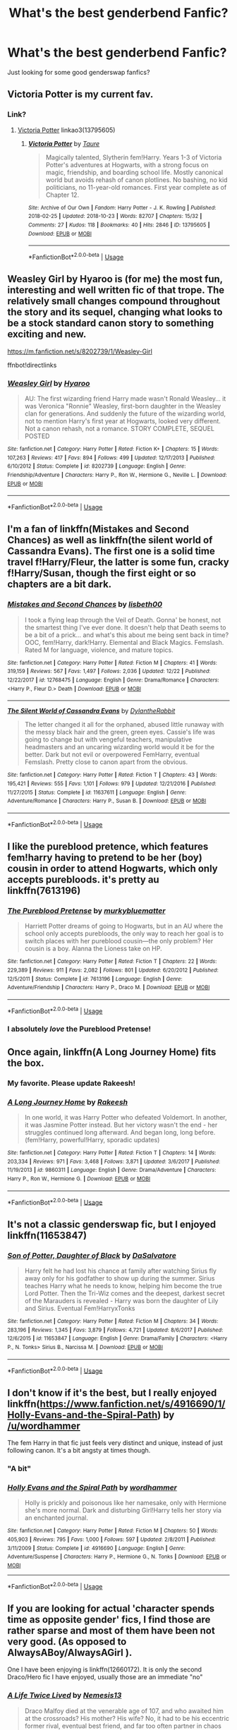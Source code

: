 #+TITLE: What's the best genderbend Fanfic?

* What's the best genderbend Fanfic?
:PROPERTIES:
:Author: Carnage678
:Score: 25
:DateUnix: 1546777439.0
:DateShort: 2019-Jan-06
:FlairText: Request
:END:
Just looking for some good genderswap fanfics?


** Victoria Potter is my current fav.
:PROPERTIES:
:Author: Dalai_Java
:Score: 13
:DateUnix: 1546780701.0
:DateShort: 2019-Jan-06
:END:

*** Link?
:PROPERTIES:
:Author: Castroh
:Score: 4
:DateUnix: 1546783486.0
:DateShort: 2019-Jan-06
:END:

**** [[https://archiveofourown.org/works/13795605][Victoria Potter]] linkao3(13795605)
:PROPERTIES:
:Author: siderumincaelo
:Score: 4
:DateUnix: 1546784675.0
:DateShort: 2019-Jan-06
:END:

***** [[https://archiveofourown.org/works/13795605][*/Victoria Potter/*]] by [[https://www.archiveofourown.org/users/Taure/pseuds/Taure][/Taure/]]

#+begin_quote
  Magically talented, Slytherin fem!Harry. Years 1-3 of Victoria Potter's adventures at Hogwarts, with a strong focus on magic, friendship, and boarding school life. Mostly canonical world but avoids rehash of canon plotlines. No bashing, no kid politicians, no 11-year-old romances. First year complete as of Chapter 12.
#+end_quote

^{/Site/:} ^{Archive} ^{of} ^{Our} ^{Own} ^{*|*} ^{/Fandom/:} ^{Harry} ^{Potter} ^{-} ^{J.} ^{K.} ^{Rowling} ^{*|*} ^{/Published/:} ^{2018-02-25} ^{*|*} ^{/Updated/:} ^{2018-10-23} ^{*|*} ^{/Words/:} ^{82707} ^{*|*} ^{/Chapters/:} ^{15/32} ^{*|*} ^{/Comments/:} ^{27} ^{*|*} ^{/Kudos/:} ^{118} ^{*|*} ^{/Bookmarks/:} ^{40} ^{*|*} ^{/Hits/:} ^{2846} ^{*|*} ^{/ID/:} ^{13795605} ^{*|*} ^{/Download/:} ^{[[https://archiveofourown.org/downloads/Ta/Taure/13795605/Victoria%20Potter.epub?updated_at=1540373823][EPUB]]} ^{or} ^{[[https://archiveofourown.org/downloads/Ta/Taure/13795605/Victoria%20Potter.mobi?updated_at=1540373823][MOBI]]}

--------------

*FanfictionBot*^{2.0.0-beta} | [[https://github.com/tusing/reddit-ffn-bot/wiki/Usage][Usage]]
:PROPERTIES:
:Author: FanfictionBot
:Score: 2
:DateUnix: 1546784687.0
:DateShort: 2019-Jan-06
:END:


** Weasley Girl by Hyaroo is (for me) the most fun, interesting and well written fic of that trope. The relatively small changes compound throughout the story and its sequel, changing what looks to be a stock standard canon story to something exciting and new.

[[https://m.fanfiction.net/s/8202739/1/Weasley-Girl]]

ffnbot!directlinks
:PROPERTIES:
:Author: IlliterateJanitor
:Score: 11
:DateUnix: 1546782425.0
:DateShort: 2019-Jan-06
:END:

*** [[https://www.fanfiction.net/s/8202739/1/][*/Weasley Girl/*]] by [[https://www.fanfiction.net/u/1865132/Hyaroo][/Hyaroo/]]

#+begin_quote
  AU: The first wizarding friend Harry made wasn't Ronald Weasley... it was Veronica "Ronnie" Weasley, first-born daughter in the Weasley clan for generations. And suddenly the future of the wizarding world, not to mention Harry's first year at Hogwarts, looked very different. Not a canon rehash, not a romance. STORY COMPLETE, SEQUEL POSTED
#+end_quote

^{/Site/:} ^{fanfiction.net} ^{*|*} ^{/Category/:} ^{Harry} ^{Potter} ^{*|*} ^{/Rated/:} ^{Fiction} ^{K+} ^{*|*} ^{/Chapters/:} ^{15} ^{*|*} ^{/Words/:} ^{107,263} ^{*|*} ^{/Reviews/:} ^{417} ^{*|*} ^{/Favs/:} ^{894} ^{*|*} ^{/Follows/:} ^{499} ^{*|*} ^{/Updated/:} ^{12/17/2013} ^{*|*} ^{/Published/:} ^{6/10/2012} ^{*|*} ^{/Status/:} ^{Complete} ^{*|*} ^{/id/:} ^{8202739} ^{*|*} ^{/Language/:} ^{English} ^{*|*} ^{/Genre/:} ^{Friendship/Adventure} ^{*|*} ^{/Characters/:} ^{Harry} ^{P.,} ^{Ron} ^{W.,} ^{Hermione} ^{G.,} ^{Neville} ^{L.} ^{*|*} ^{/Download/:} ^{[[http://www.ff2ebook.com/old/ffn-bot/index.php?id=8202739&source=ff&filetype=epub][EPUB]]} ^{or} ^{[[http://www.ff2ebook.com/old/ffn-bot/index.php?id=8202739&source=ff&filetype=mobi][MOBI]]}

--------------

*FanfictionBot*^{2.0.0-beta} | [[https://github.com/tusing/reddit-ffn-bot/wiki/Usage][Usage]]
:PROPERTIES:
:Author: FanfictionBot
:Score: 3
:DateUnix: 1546782444.0
:DateShort: 2019-Jan-06
:END:


** I'm a fan of linkffn(Mistakes and Second Chances) as well as linkffn(the silent world of Cassandra Evans). The first one is a solid time travel f!Harry/Fleur, the latter is some fun, cracky f!Harry/Susan, though the first eight or so chapters are a bit dark.
:PROPERTIES:
:Author: Namzeh011
:Score: 4
:DateUnix: 1546800974.0
:DateShort: 2019-Jan-06
:END:

*** [[https://www.fanfiction.net/s/12768475/1/][*/Mistakes and Second Chances/*]] by [[https://www.fanfiction.net/u/9540058/lisbeth00][/lisbeth00/]]

#+begin_quote
  I took a flying leap through the Veil of Death. Gonna' be honest, not the smartest thing I've ever done. It doesn't help that Death seems to be a bit of a prick... and what's this about me being sent back in time? OOC, fem!Harry, dark!Harry. Elemental and Black Magics. Femslash. Rated M for language, violence, and mature topics.
#+end_quote

^{/Site/:} ^{fanfiction.net} ^{*|*} ^{/Category/:} ^{Harry} ^{Potter} ^{*|*} ^{/Rated/:} ^{Fiction} ^{M} ^{*|*} ^{/Chapters/:} ^{41} ^{*|*} ^{/Words/:} ^{319,159} ^{*|*} ^{/Reviews/:} ^{567} ^{*|*} ^{/Favs/:} ^{1,497} ^{*|*} ^{/Follows/:} ^{2,036} ^{*|*} ^{/Updated/:} ^{12/22} ^{*|*} ^{/Published/:} ^{12/22/2017} ^{*|*} ^{/id/:} ^{12768475} ^{*|*} ^{/Language/:} ^{English} ^{*|*} ^{/Genre/:} ^{Drama/Romance} ^{*|*} ^{/Characters/:} ^{<Harry} ^{P.,} ^{Fleur} ^{D.>} ^{Death} ^{*|*} ^{/Download/:} ^{[[http://www.ff2ebook.com/old/ffn-bot/index.php?id=12768475&source=ff&filetype=epub][EPUB]]} ^{or} ^{[[http://www.ff2ebook.com/old/ffn-bot/index.php?id=12768475&source=ff&filetype=mobi][MOBI]]}

--------------

[[https://www.fanfiction.net/s/11637611/1/][*/The Silent World of Cassandra Evans/*]] by [[https://www.fanfiction.net/u/6664607/DylantheRabbit][/DylantheRabbit/]]

#+begin_quote
  The letter changed it all for the orphaned, abused little runaway with the messy black hair and the green, green eyes. Cassie's life was going to change but with vengeful teachers, manipulative headmasters and an uncaring wizarding world would it be for the better. Dark but not evil or overpowered FemHarry, eventual Femslash. Pretty close to canon apart from the obvious.
#+end_quote

^{/Site/:} ^{fanfiction.net} ^{*|*} ^{/Category/:} ^{Harry} ^{Potter} ^{*|*} ^{/Rated/:} ^{Fiction} ^{T} ^{*|*} ^{/Chapters/:} ^{43} ^{*|*} ^{/Words/:} ^{195,421} ^{*|*} ^{/Reviews/:} ^{555} ^{*|*} ^{/Favs/:} ^{1,101} ^{*|*} ^{/Follows/:} ^{979} ^{*|*} ^{/Updated/:} ^{12/21/2016} ^{*|*} ^{/Published/:} ^{11/27/2015} ^{*|*} ^{/Status/:} ^{Complete} ^{*|*} ^{/id/:} ^{11637611} ^{*|*} ^{/Language/:} ^{English} ^{*|*} ^{/Genre/:} ^{Adventure/Romance} ^{*|*} ^{/Characters/:} ^{Harry} ^{P.,} ^{Susan} ^{B.} ^{*|*} ^{/Download/:} ^{[[http://www.ff2ebook.com/old/ffn-bot/index.php?id=11637611&source=ff&filetype=epub][EPUB]]} ^{or} ^{[[http://www.ff2ebook.com/old/ffn-bot/index.php?id=11637611&source=ff&filetype=mobi][MOBI]]}

--------------

*FanfictionBot*^{2.0.0-beta} | [[https://github.com/tusing/reddit-ffn-bot/wiki/Usage][Usage]]
:PROPERTIES:
:Author: FanfictionBot
:Score: 1
:DateUnix: 1546800997.0
:DateShort: 2019-Jan-06
:END:


** I like the pureblood pretence, which features fem!harry having to pretend to be her (boy) cousin in order to attend Hogwarts, which only accepts purebloods. it's pretty au linkffn(7613196)
:PROPERTIES:
:Author: BlueJFisher
:Score: 9
:DateUnix: 1546785546.0
:DateShort: 2019-Jan-06
:END:

*** [[https://www.fanfiction.net/s/7613196/1/][*/The Pureblood Pretense/*]] by [[https://www.fanfiction.net/u/3489773/murkybluematter][/murkybluematter/]]

#+begin_quote
  Harriett Potter dreams of going to Hogwarts, but in an AU where the school only accepts purebloods, the only way to reach her goal is to switch places with her pureblood cousin---the only problem? Her cousin is a boy. Alanna the Lioness take on HP.
#+end_quote

^{/Site/:} ^{fanfiction.net} ^{*|*} ^{/Category/:} ^{Harry} ^{Potter} ^{*|*} ^{/Rated/:} ^{Fiction} ^{T} ^{*|*} ^{/Chapters/:} ^{22} ^{*|*} ^{/Words/:} ^{229,389} ^{*|*} ^{/Reviews/:} ^{911} ^{*|*} ^{/Favs/:} ^{2,082} ^{*|*} ^{/Follows/:} ^{801} ^{*|*} ^{/Updated/:} ^{6/20/2012} ^{*|*} ^{/Published/:} ^{12/5/2011} ^{*|*} ^{/Status/:} ^{Complete} ^{*|*} ^{/id/:} ^{7613196} ^{*|*} ^{/Language/:} ^{English} ^{*|*} ^{/Genre/:} ^{Adventure/Friendship} ^{*|*} ^{/Characters/:} ^{Harry} ^{P.,} ^{Draco} ^{M.} ^{*|*} ^{/Download/:} ^{[[http://www.ff2ebook.com/old/ffn-bot/index.php?id=7613196&source=ff&filetype=epub][EPUB]]} ^{or} ^{[[http://www.ff2ebook.com/old/ffn-bot/index.php?id=7613196&source=ff&filetype=mobi][MOBI]]}

--------------

*FanfictionBot*^{2.0.0-beta} | [[https://github.com/tusing/reddit-ffn-bot/wiki/Usage][Usage]]
:PROPERTIES:
:Author: FanfictionBot
:Score: 2
:DateUnix: 1546785602.0
:DateShort: 2019-Jan-06
:END:


*** I absolutely /love/ the Pureblood Pretense!
:PROPERTIES:
:Author: moon53goddess
:Score: 1
:DateUnix: 1546843830.0
:DateShort: 2019-Jan-07
:END:


** Once again, linkffn(A Long Journey Home) fits the box.
:PROPERTIES:
:Author: James_Locke
:Score: 11
:DateUnix: 1546786804.0
:DateShort: 2019-Jan-06
:END:

*** My favorite. Please update Rakeesh!
:PROPERTIES:
:Author: overide
:Score: 3
:DateUnix: 1546801467.0
:DateShort: 2019-Jan-06
:END:


*** [[https://www.fanfiction.net/s/9860311/1/][*/A Long Journey Home/*]] by [[https://www.fanfiction.net/u/236698/Rakeesh][/Rakeesh/]]

#+begin_quote
  In one world, it was Harry Potter who defeated Voldemort. In another, it was Jasmine Potter instead. But her victory wasn't the end - her struggles continued long afterward. And began long, long before. (fem!Harry, powerful!Harry, sporadic updates)
#+end_quote

^{/Site/:} ^{fanfiction.net} ^{*|*} ^{/Category/:} ^{Harry} ^{Potter} ^{*|*} ^{/Rated/:} ^{Fiction} ^{T} ^{*|*} ^{/Chapters/:} ^{14} ^{*|*} ^{/Words/:} ^{203,334} ^{*|*} ^{/Reviews/:} ^{971} ^{*|*} ^{/Favs/:} ^{3,468} ^{*|*} ^{/Follows/:} ^{3,871} ^{*|*} ^{/Updated/:} ^{3/6/2017} ^{*|*} ^{/Published/:} ^{11/19/2013} ^{*|*} ^{/id/:} ^{9860311} ^{*|*} ^{/Language/:} ^{English} ^{*|*} ^{/Genre/:} ^{Drama/Adventure} ^{*|*} ^{/Characters/:} ^{Harry} ^{P.,} ^{Ron} ^{W.,} ^{Hermione} ^{G.} ^{*|*} ^{/Download/:} ^{[[http://www.ff2ebook.com/old/ffn-bot/index.php?id=9860311&source=ff&filetype=epub][EPUB]]} ^{or} ^{[[http://www.ff2ebook.com/old/ffn-bot/index.php?id=9860311&source=ff&filetype=mobi][MOBI]]}

--------------

*FanfictionBot*^{2.0.0-beta} | [[https://github.com/tusing/reddit-ffn-bot/wiki/Usage][Usage]]
:PROPERTIES:
:Author: FanfictionBot
:Score: 1
:DateUnix: 1546786818.0
:DateShort: 2019-Jan-06
:END:


** It's not a classic genderswap fic, but I enjoyed linkffn(11653847)
:PROPERTIES:
:Author: PFKMan23
:Score: 4
:DateUnix: 1546811748.0
:DateShort: 2019-Jan-07
:END:

*** [[https://www.fanfiction.net/s/11653847/1/][*/Son of Potter, Daughter of Black/*]] by [[https://www.fanfiction.net/u/7108591/DaSalvatore][/DaSalvatore/]]

#+begin_quote
  Harry felt he had lost his chance at family after watching Sirius fly away only for his godfather to show up during the summer. Sirius teaches Harry what he needs to know, helping him become the true Lord Potter. Then the Tri-Wiz comes and the deepest, darkest secret of the Marauders is revealed - Harry was born the daughter of Lily and Sirius. Eventual Fem!HarryxTonks
#+end_quote

^{/Site/:} ^{fanfiction.net} ^{*|*} ^{/Category/:} ^{Harry} ^{Potter} ^{*|*} ^{/Rated/:} ^{Fiction} ^{M} ^{*|*} ^{/Chapters/:} ^{34} ^{*|*} ^{/Words/:} ^{283,196} ^{*|*} ^{/Reviews/:} ^{1,345} ^{*|*} ^{/Favs/:} ^{3,879} ^{*|*} ^{/Follows/:} ^{4,721} ^{*|*} ^{/Updated/:} ^{8/6/2017} ^{*|*} ^{/Published/:} ^{12/6/2015} ^{*|*} ^{/id/:} ^{11653847} ^{*|*} ^{/Language/:} ^{English} ^{*|*} ^{/Genre/:} ^{Drama/Family} ^{*|*} ^{/Characters/:} ^{<Harry} ^{P.,} ^{N.} ^{Tonks>} ^{Sirius} ^{B.,} ^{Narcissa} ^{M.} ^{*|*} ^{/Download/:} ^{[[http://www.ff2ebook.com/old/ffn-bot/index.php?id=11653847&source=ff&filetype=epub][EPUB]]} ^{or} ^{[[http://www.ff2ebook.com/old/ffn-bot/index.php?id=11653847&source=ff&filetype=mobi][MOBI]]}

--------------

*FanfictionBot*^{2.0.0-beta} | [[https://github.com/tusing/reddit-ffn-bot/wiki/Usage][Usage]]
:PROPERTIES:
:Author: FanfictionBot
:Score: 1
:DateUnix: 1546811762.0
:DateShort: 2019-Jan-07
:END:


** I don't know if it's the best, but I really enjoyed linkffn([[https://www.fanfiction.net/s/4916690/1/Holly-Evans-and-the-Spiral-Path]]) by [[/u/wordhammer]]

The fem Harry in that fic just feels very distinct and unique, instead of just following canon. It's a bit angsty at times though.
:PROPERTIES:
:Author: Deathcrow
:Score: 7
:DateUnix: 1546786626.0
:DateShort: 2019-Jan-06
:END:

*** "A bit"
:PROPERTIES:
:Author: AutumnSouls
:Score: 6
:DateUnix: 1546791525.0
:DateShort: 2019-Jan-06
:END:


*** [[https://www.fanfiction.net/s/4916690/1/][*/Holly Evans and the Spiral Path/*]] by [[https://www.fanfiction.net/u/1485356/wordhammer][/wordhammer/]]

#+begin_quote
  Holly is prickly and poisonous like her namesake, only with Hermione she's more normal. Dark and disturbing Girl!Harry tells her story via an enchanted journal.
#+end_quote

^{/Site/:} ^{fanfiction.net} ^{*|*} ^{/Category/:} ^{Harry} ^{Potter} ^{*|*} ^{/Rated/:} ^{Fiction} ^{M} ^{*|*} ^{/Chapters/:} ^{50} ^{*|*} ^{/Words/:} ^{405,903} ^{*|*} ^{/Reviews/:} ^{795} ^{*|*} ^{/Favs/:} ^{1,000} ^{*|*} ^{/Follows/:} ^{597} ^{*|*} ^{/Updated/:} ^{2/8/2011} ^{*|*} ^{/Published/:} ^{3/11/2009} ^{*|*} ^{/Status/:} ^{Complete} ^{*|*} ^{/id/:} ^{4916690} ^{*|*} ^{/Language/:} ^{English} ^{*|*} ^{/Genre/:} ^{Adventure/Suspense} ^{*|*} ^{/Characters/:} ^{Harry} ^{P.,} ^{Hermione} ^{G.,} ^{N.} ^{Tonks} ^{*|*} ^{/Download/:} ^{[[http://www.ff2ebook.com/old/ffn-bot/index.php?id=4916690&source=ff&filetype=epub][EPUB]]} ^{or} ^{[[http://www.ff2ebook.com/old/ffn-bot/index.php?id=4916690&source=ff&filetype=mobi][MOBI]]}

--------------

*FanfictionBot*^{2.0.0-beta} | [[https://github.com/tusing/reddit-ffn-bot/wiki/Usage][Usage]]
:PROPERTIES:
:Author: FanfictionBot
:Score: 2
:DateUnix: 1546786642.0
:DateShort: 2019-Jan-06
:END:


** If you are looking for actual 'character spends time as opposite gender' fics, I find those are rather sparse and most of them have been not very good. (As opposed to AlwaysABoy/AlwaysAGirl ).

One I have been enjoying is linkffn(12660172). It is only the second Draco/Hero fic I have enjoyed, usually those are an immediate "no"
:PROPERTIES:
:Author: StarDolph
:Score: 3
:DateUnix: 1546805635.0
:DateShort: 2019-Jan-06
:END:

*** [[https://www.fanfiction.net/s/12660172/1/][*/A Life Twice Lived/*]] by [[https://www.fanfiction.net/u/227409/Nemesis13][/Nemesis13/]]

#+begin_quote
  Draco Malfoy died at the venerable age of 107, and who awaited him at the crossroads? His mother? His wife? No, it had to be his eccentric former rival, eventual best friend, and far too often partner in chaos Harry Potter. Oh, and of course he had a deal to offer Draco to live his life anew, and obviously there was a caveat to it all that he wasn't privy to, damn Potters.Fem!Draco
#+end_quote

^{/Site/:} ^{fanfiction.net} ^{*|*} ^{/Category/:} ^{Harry} ^{Potter} ^{*|*} ^{/Rated/:} ^{Fiction} ^{T} ^{*|*} ^{/Chapters/:} ^{30} ^{*|*} ^{/Words/:} ^{59,711} ^{*|*} ^{/Reviews/:} ^{1,615} ^{*|*} ^{/Favs/:} ^{2,732} ^{*|*} ^{/Follows/:} ^{3,477} ^{*|*} ^{/Updated/:} ^{12/31/2018} ^{*|*} ^{/Published/:} ^{9/20/2017} ^{*|*} ^{/id/:} ^{12660172} ^{*|*} ^{/Language/:} ^{English} ^{*|*} ^{/Characters/:} ^{Harry} ^{P.,} ^{Hermione} ^{G.,} ^{Draco} ^{M.,} ^{N.} ^{Tonks} ^{*|*} ^{/Download/:} ^{[[http://www.ff2ebook.com/old/ffn-bot/index.php?id=12660172&source=ff&filetype=epub][EPUB]]} ^{or} ^{[[http://www.ff2ebook.com/old/ffn-bot/index.php?id=12660172&source=ff&filetype=mobi][MOBI]]}

--------------

*FanfictionBot*^{2.0.0-beta} | [[https://github.com/tusing/reddit-ffn-bot/wiki/Usage][Usage]]
:PROPERTIES:
:Author: FanfictionBot
:Score: 1
:DateUnix: 1546805647.0
:DateShort: 2019-Jan-06
:END:


** I wouldn't call it the /best/ one, but the Power of Love series by Philosophize is really good.

Linkffn(Yule Ball Panic; 11251745; 11761312)
:PROPERTIES:
:Author: BobaFett007
:Score: 3
:DateUnix: 1546807539.0
:DateShort: 2019-Jan-07
:END:

*** ffnbot!refresh
:PROPERTIES:
:Author: BobaFett007
:Score: 1
:DateUnix: 1546807918.0
:DateShort: 2019-Jan-07
:END:


*** [[https://www.fanfiction.net/s/11197701/1/][*/Yule Ball Panic/*]] by [[https://www.fanfiction.net/u/4752228/Philosophize][/Philosophize/]]

#+begin_quote
  Jasmine Potter, the Girl-Who-Lived and an unwilling participant in the Triwizard Tournament, learns that she is expected to have a date to attend the Yule Ball. This forces her to confront something about herself that she's been avoiding. What will her best friend, Hermione Granger, do when she learns the truth? Fem!Harry; AU; H/Hr
#+end_quote

^{/Site/:} ^{fanfiction.net} ^{*|*} ^{/Category/:} ^{Harry} ^{Potter} ^{*|*} ^{/Rated/:} ^{Fiction} ^{T} ^{*|*} ^{/Chapters/:} ^{4} ^{*|*} ^{/Words/:} ^{10,686} ^{*|*} ^{/Reviews/:} ^{99} ^{*|*} ^{/Favs/:} ^{1,221} ^{*|*} ^{/Follows/:} ^{610} ^{*|*} ^{/Updated/:} ^{5/16/2015} ^{*|*} ^{/Published/:} ^{4/20/2015} ^{*|*} ^{/Status/:} ^{Complete} ^{*|*} ^{/id/:} ^{11197701} ^{*|*} ^{/Language/:} ^{English} ^{*|*} ^{/Genre/:} ^{Angst/Romance} ^{*|*} ^{/Characters/:} ^{<Harry} ^{P.,} ^{Hermione} ^{G.>} ^{*|*} ^{/Download/:} ^{[[http://www.ff2ebook.com/old/ffn-bot/index.php?id=11197701&source=ff&filetype=epub][EPUB]]} ^{or} ^{[[http://www.ff2ebook.com/old/ffn-bot/index.php?id=11197701&source=ff&filetype=mobi][MOBI]]}

--------------

[[https://www.fanfiction.net/s/11251745/1/][*/The Power of Love/*]] by [[https://www.fanfiction.net/u/4752228/Philosophize][/Philosophize/]]

#+begin_quote
  Yule Ball Panic sequel: Jasmine Potter revealed her feelings to Hermione, who is willing to give dating a try; but wizarding culture won't tolerate witches as couples. How will they navigate love and a relationship while dealing with Voldemort, bigotry, and meddling old men? Includes growing power, new revelations, ancient conflicts, and hidden prophecies. fem!Harry; femslash; H/Hr
#+end_quote

^{/Site/:} ^{fanfiction.net} ^{*|*} ^{/Category/:} ^{Harry} ^{Potter} ^{*|*} ^{/Rated/:} ^{Fiction} ^{M} ^{*|*} ^{/Chapters/:} ^{60} ^{*|*} ^{/Words/:} ^{373,399} ^{*|*} ^{/Reviews/:} ^{1,100} ^{*|*} ^{/Favs/:} ^{1,744} ^{*|*} ^{/Follows/:} ^{1,418} ^{*|*} ^{/Updated/:} ^{2/8/2016} ^{*|*} ^{/Published/:} ^{5/16/2015} ^{*|*} ^{/Status/:} ^{Complete} ^{*|*} ^{/id/:} ^{11251745} ^{*|*} ^{/Language/:} ^{English} ^{*|*} ^{/Genre/:} ^{Adventure/Romance} ^{*|*} ^{/Characters/:} ^{<Harry} ^{P.,} ^{Hermione} ^{G.>} ^{Fleur} ^{D.,} ^{Minerva} ^{M.} ^{*|*} ^{/Download/:} ^{[[http://www.ff2ebook.com/old/ffn-bot/index.php?id=11251745&source=ff&filetype=epub][EPUB]]} ^{or} ^{[[http://www.ff2ebook.com/old/ffn-bot/index.php?id=11251745&source=ff&filetype=mobi][MOBI]]}

--------------

[[https://www.fanfiction.net/s/11761312/1/][*/Heart and Soul/*]] by [[https://www.fanfiction.net/u/4752228/Philosophize][/Philosophize/]]

#+begin_quote
  Sequel to The Power of Love: Voldemort is back, the Ministry is in denial, and Dumbledore is stalling, but Jasmine isn't alone. She and Hermione are supported by new friends, defended by two shieldmaidens, and empowered by ancient magic. Eliminating Voldemort is the least of the tasks which prophecy expects from them, but how will these witches transform the whole magical world?
#+end_quote

^{/Site/:} ^{fanfiction.net} ^{*|*} ^{/Category/:} ^{Harry} ^{Potter} ^{*|*} ^{/Rated/:} ^{Fiction} ^{T} ^{*|*} ^{/Chapters/:} ^{52} ^{*|*} ^{/Words/:} ^{379,455} ^{*|*} ^{/Reviews/:} ^{1,235} ^{*|*} ^{/Favs/:} ^{1,230} ^{*|*} ^{/Follows/:} ^{1,066} ^{*|*} ^{/Updated/:} ^{11/22/2016} ^{*|*} ^{/Published/:} ^{1/30/2016} ^{*|*} ^{/Status/:} ^{Complete} ^{*|*} ^{/id/:} ^{11761312} ^{*|*} ^{/Language/:} ^{English} ^{*|*} ^{/Genre/:} ^{Romance/Adventure} ^{*|*} ^{/Characters/:} ^{<Harry} ^{P.,} ^{Hermione} ^{G.>} ^{Fleur} ^{D.,} ^{Gabrielle} ^{D.} ^{*|*} ^{/Download/:} ^{[[http://www.ff2ebook.com/old/ffn-bot/index.php?id=11761312&source=ff&filetype=epub][EPUB]]} ^{or} ^{[[http://www.ff2ebook.com/old/ffn-bot/index.php?id=11761312&source=ff&filetype=mobi][MOBI]]}

--------------

*FanfictionBot*^{2.0.0-beta} | [[https://github.com/tusing/reddit-ffn-bot/wiki/Usage][Usage]]
:PROPERTIES:
:Author: FanfictionBot
:Score: 1
:DateUnix: 1546807937.0
:DateShort: 2019-Jan-07
:END:


** I have trouble picking a single best story, since it really depends on what aspects you care most about.

Some of my favourites have already been mentioned (eg. Pureblood Pretense), but here are the ones which haven't:

linkffn([[http://www.fanfiction.net/s/4606270/1/Effects_and_Side_Effects]]) is quite possibly the most plausible harem fic I've ever seen, and has some very creative world-building to boot.

The basic concept is that Harry Potter gets turned into a girl when he manages to turn the tables on an attempt by Voldemort to steal back his horcrux, then a bunch of girls use a bond (that's normally intended for marriage) to ensure they can't betray his secrets to Voldemort. They can leave at any time as long as they don't consummate the union... but, by the time they're willing to give up the protection of the bond, its strife-suppressing effects will probably have allowed them to grow so comfortable with each other that they don't want to. Harry eventually discovers that he'll be able to regain his male form as a secondary animagus form... but he'll need to practice to be able to hold it.

It's /not/ a kinky fic. In fact, it's a fic that I'd characterize as "Often, I forget that Harry is a girl throughout this... and that's a good thing."

Together with Pureblood Pretense, I think I'd consider it one of the two "best-written fics which contain non-trivial gender-bending" in the HP fandom. (ie. They're very well-written, but they don't focus on the gender-bending enough to satisfy someone who's looking for a fic that's truly /about/ gender-bending in the personal, experiental sense, rather than as a vehicle for a romance or the development of a literary hero or what have you.)

linkffn([[https://www.fanfiction.net/s/2569549/1/Wandless_Magic]]) is a humorous series of vignettes exploring what might happen to the wizarding world if Harry Potter took place on the same Earth as C. Jones's The Virus. (In which a chance encounter between Tenchi Muyo and Ranma ½ results in everyone on Earth getting a copy of Ranma Saotome's "Cold water gender-swaps you. Hot water takes you back." curse.)

linkffn([[https://www.fanfiction.net/s/5353683/The_Girl_Who_Loved]]) starts out a little silly, with Harry Potter getting sent to Jusenkyo, China (from Ranma ½) when Dumbledore tells him "The Power [Voldemort] Knows Not" is mpreg with Snape, causing Harry to panic-apparate to the opposite side of the globe. He ends up then falling in The Spring of Recently Drowned I Don't Know Who She Was (Sailor Moon). As I explained in my summary of the previous fic, that means changing form based on water temperature. However, silliness aside, it's actually quite the enjoyable romance between Harry Potter and Usagi Tsukino (Sailor Moon) once it gets up and going. (Initially, with her as a ghost. Later, when she's resurrected with the help of magic from the Sailor Moon setting.)

linkffn([[https://www.fanfiction.net/s/2296193/1/Harry_Potter_The_Boy_Who_Lived]]) is one I always remember as having been smart about glossing over unchanged canon events. It's a first-year fic with a (sadly unfinished) second-year sequel and the basic idea is that there never was a "Harry Potter"... just a Hallie Potter, and Dumbledore has convinced her that, for a variety of reasons, it would be better if she attended Hogwarts wearing an illusion that makes her look like a boy.

[[https://www.tthfanfic.org/Story-16165/EllandrahSylver+Fool+s+Consequences.htm][Fool's Consequences]] by EllandrahSylver (posted under the Twisting the Hellmouth policy that you can post stuff other than Buffy crossovers there as long as they're less than 50% of what you post) is a gender-bending Harry-Draco ship in which one of Draco's attempts to sabotage Harry in potions goes so horribly wrong that Draco is permanently turned into a girl and forced to bond herself to Harry as restitution under some old line theft laws.

It's a fic that I'd describe as "well-enough implemented that I kept reading despite hating elements of the concept". (Primarily, the ever-present "waiting for the other shoe to drop" feeling I get from "Calypso Malfoy" being magically bound to obey Harry if he slips up and gives her an order.)

It's also got a bit way into it where Fred and George get pranked into temporarily thinking the same thing happened to them (I think it was one of their older siblings but I forget the reason it was a reasonable prank in context) and the author has done a spin-off collection of sexually explicit scenes which includes one of them taking advantage of the learning opportunity. (Accessible via TtH's support for grouping stories into series.)
:PROPERTIES:
:Author: ssokolow
:Score: 3
:DateUnix: 1546891970.0
:DateShort: 2019-Jan-07
:END:

*** [[https://www.fanfiction.net/s/4606270/1/][*/Effects and Side Effects/*]] by [[https://www.fanfiction.net/u/1717125/Pheonix-Dawn][/Pheonix Dawn/]]

#+begin_quote
  Voldemort didn't like what happened at the Department of Mysteries and viewed the connection as a liability he could no longer afford. The steps he took changed Harry's life forever, and set him on the path to victory. Fem Harry. Harry.Multi.
#+end_quote

^{/Site/:} ^{fanfiction.net} ^{*|*} ^{/Category/:} ^{Harry} ^{Potter} ^{*|*} ^{/Rated/:} ^{Fiction} ^{M} ^{*|*} ^{/Chapters/:} ^{37} ^{*|*} ^{/Words/:} ^{453,769} ^{*|*} ^{/Reviews/:} ^{2,006} ^{*|*} ^{/Favs/:} ^{4,251} ^{*|*} ^{/Follows/:} ^{4,683} ^{*|*} ^{/Updated/:} ^{12/30/2015} ^{*|*} ^{/Published/:} ^{10/19/2008} ^{*|*} ^{/id/:} ^{4606270} ^{*|*} ^{/Language/:} ^{English} ^{*|*} ^{/Genre/:} ^{Adventure/Romance} ^{*|*} ^{/Characters/:} ^{Harry} ^{P.} ^{*|*} ^{/Download/:} ^{[[http://www.ff2ebook.com/old/ffn-bot/index.php?id=4606270&source=ff&filetype=epub][EPUB]]} ^{or} ^{[[http://www.ff2ebook.com/old/ffn-bot/index.php?id=4606270&source=ff&filetype=mobi][MOBI]]}

--------------

[[https://www.fanfiction.net/s/2569549/1/][*/Wandless Magic/*]] by [[https://www.fanfiction.net/u/78738/Cloud-Dreamer][/Cloud-Dreamer/]]

#+begin_quote
  A magical virus from Japan is sweeping the world. The gender changing virus overrides past magics such as memory charms and muggles are angry, witches become chalvinistic and wizards experience wandless magic.
#+end_quote

^{/Site/:} ^{fanfiction.net} ^{*|*} ^{/Category/:} ^{Harry} ^{Potter} ^{*|*} ^{/Rated/:} ^{Fiction} ^{K+} ^{*|*} ^{/Chapters/:} ^{6} ^{*|*} ^{/Words/:} ^{25,274} ^{*|*} ^{/Reviews/:} ^{117} ^{*|*} ^{/Favs/:} ^{210} ^{*|*} ^{/Follows/:} ^{199} ^{*|*} ^{/Updated/:} ^{10/13/2007} ^{*|*} ^{/Published/:} ^{9/6/2005} ^{*|*} ^{/id/:} ^{2569549} ^{*|*} ^{/Language/:} ^{English} ^{*|*} ^{/Genre/:} ^{Humor/Romance} ^{*|*} ^{/Characters/:} ^{Harry} ^{P.,} ^{Ginny} ^{W.} ^{*|*} ^{/Download/:} ^{[[http://www.ff2ebook.com/old/ffn-bot/index.php?id=2569549&source=ff&filetype=epub][EPUB]]} ^{or} ^{[[http://www.ff2ebook.com/old/ffn-bot/index.php?id=2569549&source=ff&filetype=mobi][MOBI]]}

--------------

[[https://www.fanfiction.net/s/5353683/1/][*/The Girl Who Loved/*]] by [[https://www.fanfiction.net/u/1933697/Darth-Drafter][/Darth Drafter/]]

#+begin_quote
  Sirius is dead. The Headmaster reveals to Harry what he believes the power Voldemort knows not is supposed to be. Not just 'love' but a specific kind of love. Harry disagrees. He reacts with an 8 timezone apparition to the Pools of Sorrow in China. Multicross of HP, SM and Ranma 1/2. Harry/Usagi SailorMoon
#+end_quote

^{/Site/:} ^{fanfiction.net} ^{*|*} ^{/Category/:} ^{Sailor} ^{Moon} ^{+} ^{Harry} ^{Potter} ^{Crossover} ^{*|*} ^{/Rated/:} ^{Fiction} ^{M} ^{*|*} ^{/Chapters/:} ^{18} ^{*|*} ^{/Words/:} ^{152,525} ^{*|*} ^{/Reviews/:} ^{337} ^{*|*} ^{/Favs/:} ^{1,332} ^{*|*} ^{/Follows/:} ^{533} ^{*|*} ^{/Updated/:} ^{12/28/2009} ^{*|*} ^{/Published/:} ^{9/3/2009} ^{*|*} ^{/Status/:} ^{Complete} ^{*|*} ^{/id/:} ^{5353683} ^{*|*} ^{/Language/:} ^{English} ^{*|*} ^{/Genre/:} ^{Humor/Adventure} ^{*|*} ^{/Characters/:} ^{Usagi} ^{T./Serena/Bunny/Sailor} ^{Moon,} ^{Harry} ^{P.} ^{*|*} ^{/Download/:} ^{[[http://www.ff2ebook.com/old/ffn-bot/index.php?id=5353683&source=ff&filetype=epub][EPUB]]} ^{or} ^{[[http://www.ff2ebook.com/old/ffn-bot/index.php?id=5353683&source=ff&filetype=mobi][MOBI]]}

--------------

[[https://www.fanfiction.net/s/2296193/1/][*/Harry Potter: The 'Boy' Who Lived/*]] by [[https://www.fanfiction.net/u/703900/SafirePhoenix][/SafirePhoenix/]]

#+begin_quote
  An alternate version of Harry's first year at Hogwarts, but with a semi-unique twist. Harry Potter, the 'boy' who lived, is actually a girl! Dumbledore is the only one in the know, and he would like to keep it that way. But since when do secrets in the Wizarding World ever remain so? COMPLETE
#+end_quote

^{/Site/:} ^{fanfiction.net} ^{*|*} ^{/Category/:} ^{Harry} ^{Potter} ^{*|*} ^{/Rated/:} ^{Fiction} ^{K+} ^{*|*} ^{/Chapters/:} ^{12} ^{*|*} ^{/Words/:} ^{60,711} ^{*|*} ^{/Reviews/:} ^{575} ^{*|*} ^{/Favs/:} ^{607} ^{*|*} ^{/Follows/:} ^{388} ^{*|*} ^{/Updated/:} ^{10/9/2006} ^{*|*} ^{/Published/:} ^{3/7/2005} ^{*|*} ^{/Status/:} ^{Complete} ^{*|*} ^{/id/:} ^{2296193} ^{*|*} ^{/Language/:} ^{English} ^{*|*} ^{/Genre/:} ^{Adventure/Humor} ^{*|*} ^{/Characters/:} ^{Harry} ^{P.,} ^{Draco} ^{M.} ^{*|*} ^{/Download/:} ^{[[http://www.ff2ebook.com/old/ffn-bot/index.php?id=2296193&source=ff&filetype=epub][EPUB]]} ^{or} ^{[[http://www.ff2ebook.com/old/ffn-bot/index.php?id=2296193&source=ff&filetype=mobi][MOBI]]}

--------------

*FanfictionBot*^{2.0.0-beta} | [[https://github.com/tusing/reddit-ffn-bot/wiki/Usage][Usage]]
:PROPERTIES:
:Author: FanfictionBot
:Score: 1
:DateUnix: 1546891990.0
:DateShort: 2019-Jan-07
:END:


** Harry Potter and the Distaff Side : Harry goes into an AU where almost everyone is genderswapped linkffn(3894793)
:PROPERTIES:
:Author: MoleOfWar
:Score: 2
:DateUnix: 1546807210.0
:DateShort: 2019-Jan-07
:END:

*** [[https://www.fanfiction.net/s/3894793/1/][*/Harry Potter and the Distaff Side/*]] by [[https://www.fanfiction.net/u/1298529/Clell65619][/Clell65619/]]

#+begin_quote
  Voldemort knows the prophecy, when he is reborn following the 3rd task of the Triwizard Tournament he takes action to ensure that Harry is no longer a threat. AU. HPLL This story will be updated slowly so that I can finish my other stories.
#+end_quote

^{/Site/:} ^{fanfiction.net} ^{*|*} ^{/Category/:} ^{Harry} ^{Potter} ^{*|*} ^{/Rated/:} ^{Fiction} ^{M} ^{*|*} ^{/Chapters/:} ^{17} ^{*|*} ^{/Words/:} ^{73,791} ^{*|*} ^{/Reviews/:} ^{1,835} ^{*|*} ^{/Favs/:} ^{3,543} ^{*|*} ^{/Follows/:} ^{4,377} ^{*|*} ^{/Updated/:} ^{6/6/2016} ^{*|*} ^{/Published/:} ^{11/16/2007} ^{*|*} ^{/id/:} ^{3894793} ^{*|*} ^{/Language/:} ^{English} ^{*|*} ^{/Genre/:} ^{Drama/Romance} ^{*|*} ^{/Characters/:} ^{Harry} ^{P.,} ^{Luna} ^{L.} ^{*|*} ^{/Download/:} ^{[[http://www.ff2ebook.com/old/ffn-bot/index.php?id=3894793&source=ff&filetype=epub][EPUB]]} ^{or} ^{[[http://www.ff2ebook.com/old/ffn-bot/index.php?id=3894793&source=ff&filetype=mobi][MOBI]]}

--------------

*FanfictionBot*^{2.0.0-beta} | [[https://github.com/tusing/reddit-ffn-bot/wiki/Usage][Usage]]
:PROPERTIES:
:Author: FanfictionBot
:Score: 1
:DateUnix: 1546807229.0
:DateShort: 2019-Jan-07
:END:


** linkffn(6008512) A butterfly effect by slygoddess is my favorite, poorly named as it is way more AU than just genderswapping.

Best Sirius/Peter fight in the first chapter I've read.
:PROPERTIES:
:Author: BobVosh
:Score: 2
:DateUnix: 1546842278.0
:DateShort: 2019-Jan-07
:END:

*** [[https://www.fanfiction.net/s/6008512/1/][*/A Butterfly Effect/*]] by [[https://www.fanfiction.net/u/468338/SlyGoddess][/SlyGoddess/]]

#+begin_quote
  A simple choice: today or tomorrow? Conceived a day earlier, a heroine, not a hero, is born. With every step, with every waking breath, Harriet Lily Potter rewrites history. But is the world truly ready to be rewritten? Does Ginny Weasley fully comprehend what it might mean to befriend this lonely, love-starved girl? - Femslash&Het - H/G main - Full summary inside -BACK FROM HIATUS
#+end_quote

^{/Site/:} ^{fanfiction.net} ^{*|*} ^{/Category/:} ^{Harry} ^{Potter} ^{*|*} ^{/Rated/:} ^{Fiction} ^{M} ^{*|*} ^{/Chapters/:} ^{28} ^{*|*} ^{/Words/:} ^{450,130} ^{*|*} ^{/Reviews/:} ^{1,452} ^{*|*} ^{/Favs/:} ^{1,509} ^{*|*} ^{/Follows/:} ^{1,623} ^{*|*} ^{/Updated/:} ^{2/20/2013} ^{*|*} ^{/Published/:} ^{5/29/2010} ^{*|*} ^{/id/:} ^{6008512} ^{*|*} ^{/Language/:} ^{English} ^{*|*} ^{/Genre/:} ^{Adventure/Romance} ^{*|*} ^{/Characters/:} ^{Harry} ^{P.,} ^{Ginny} ^{W.} ^{*|*} ^{/Download/:} ^{[[http://www.ff2ebook.com/old/ffn-bot/index.php?id=6008512&source=ff&filetype=epub][EPUB]]} ^{or} ^{[[http://www.ff2ebook.com/old/ffn-bot/index.php?id=6008512&source=ff&filetype=mobi][MOBI]]}

--------------

*FanfictionBot*^{2.0.0-beta} | [[https://github.com/tusing/reddit-ffn-bot/wiki/Usage][Usage]]
:PROPERTIES:
:Author: FanfictionBot
:Score: 1
:DateUnix: 1546842293.0
:DateShort: 2019-Jan-07
:END:


** I'm not sure if it counts but linkffn(The Mysterious Curse of the Girl-Who-Lived) is my favourite. It's unfortunately unfinished though
:PROPERTIES:
:Author: TheCuddlyCanons
:Score: 1
:DateUnix: 1546806674.0
:DateShort: 2019-Jan-07
:END:

*** [[https://www.fanfiction.net/s/6343543/1/][*/Harry & the Mysterious Curse of the GirlWhoLived/*]] by [[https://www.fanfiction.net/u/13839/Lord-Jeram][/Lord Jeram/]]

#+begin_quote
  Harry always knew that there was something unique about him. In a way, the arrival of the Hogwarts acceptance letters was almost expected... except, why are they all addressed to 'Harriet Potter?
#+end_quote

^{/Site/:} ^{fanfiction.net} ^{*|*} ^{/Category/:} ^{Harry} ^{Potter} ^{*|*} ^{/Rated/:} ^{Fiction} ^{T} ^{*|*} ^{/Chapters/:} ^{18} ^{*|*} ^{/Words/:} ^{144,993} ^{*|*} ^{/Reviews/:} ^{854} ^{*|*} ^{/Favs/:} ^{1,976} ^{*|*} ^{/Follows/:} ^{2,679} ^{*|*} ^{/Updated/:} ^{7/3/2017} ^{*|*} ^{/Published/:} ^{9/22/2010} ^{*|*} ^{/id/:} ^{6343543} ^{*|*} ^{/Language/:} ^{English} ^{*|*} ^{/Genre/:} ^{Adventure/Humor} ^{*|*} ^{/Characters/:} ^{Harry} ^{P.} ^{*|*} ^{/Download/:} ^{[[http://www.ff2ebook.com/old/ffn-bot/index.php?id=6343543&source=ff&filetype=epub][EPUB]]} ^{or} ^{[[http://www.ff2ebook.com/old/ffn-bot/index.php?id=6343543&source=ff&filetype=mobi][MOBI]]}

--------------

*FanfictionBot*^{2.0.0-beta} | [[https://github.com/tusing/reddit-ffn-bot/wiki/Usage][Usage]]
:PROPERTIES:
:Author: FanfictionBot
:Score: 1
:DateUnix: 1546806692.0
:DateShort: 2019-Jan-07
:END:


** This is a really fun oneshot: linkao3(the weasley sisters (and gawain) by mzminola).
:PROPERTIES:
:Author: orangedarkchocolate
:Score: 1
:DateUnix: 1546873887.0
:DateShort: 2019-Jan-07
:END:

*** [[https://archiveofourown.org/works/8128468][*/The Weasley Sisters (and Gawain)/*]] by [[https://www.archiveofourown.org/users/MzMinola/pseuds/MzMinola/users/narceus/pseuds/narceus][/MzMinolanarceus/]]

#+begin_quote
  In another universe, Molly and Arthur had six daughters in a row, and then one son.
#+end_quote

^{/Site/:} ^{Archive} ^{of} ^{Our} ^{Own} ^{*|*} ^{/Fandom/:} ^{Harry} ^{Potter} ^{-} ^{J.} ^{K.} ^{Rowling} ^{*|*} ^{/Published/:} ^{2016-09-24} ^{*|*} ^{/Words/:} ^{1313} ^{*|*} ^{/Chapters/:} ^{1/1} ^{*|*} ^{/Comments/:} ^{29} ^{*|*} ^{/Kudos/:} ^{401} ^{*|*} ^{/Bookmarks/:} ^{103} ^{*|*} ^{/Hits/:} ^{2324} ^{*|*} ^{/ID/:} ^{8128468} ^{*|*} ^{/Download/:} ^{[[https://archiveofourown.org/downloads/Mz/MzMinola-narceus/8128468/The%20Weasley%20Sisters%20and%20Gawain.epub?updated_at=1491715073][EPUB]]} ^{or} ^{[[https://archiveofourown.org/downloads/Mz/MzMinola-narceus/8128468/The%20Weasley%20Sisters%20and%20Gawain.mobi?updated_at=1491715073][MOBI]]}

--------------

*FanfictionBot*^{2.0.0-beta} | [[https://github.com/tusing/reddit-ffn-bot/wiki/Usage][Usage]]
:PROPERTIES:
:Author: FanfictionBot
:Score: 1
:DateUnix: 1546873907.0
:DateShort: 2019-Jan-07
:END:

**** Am I the only person who thinks story's that make literally every single character gay or trans are really annoying?
:PROPERTIES:
:Author: sebastian_268
:Score: 1
:DateUnix: 1546929068.0
:DateShort: 2019-Jan-08
:END:

***** In theory, I don't care. In practice, it annoys me because authors do it without a justifiable reason beyond "I prefer it this way".

(And, if you want to post stuff that just has such little respect for the reader's attachment to canon, why not just write original fiction instead?)
:PROPERTIES:
:Author: ssokolow
:Score: 2
:DateUnix: 1547096618.0
:DateShort: 2019-Jan-10
:END:


** In my opinion? linkffn([[https://www.fanfiction.net/s/10136172/1/Core-Threads]])

Though it doesn't genderblend until later on, genderblending isn't really my thing.
:PROPERTIES:
:Author: Sefera17
:Score: 1
:DateUnix: 1546880268.0
:DateShort: 2019-Jan-07
:END:

*** [[https://www.fanfiction.net/s/10136172/1/][*/Core Threads/*]] by [[https://www.fanfiction.net/u/4665282/theaceoffire][/theaceoffire/]]

#+begin_quote
  A young boy in a dark cupboard is in great pain. An unusual power will allow him to heal himself, help others, and grow strong in a world of magic. Eventual God-like Harry, Unsure of eventual pairings. Alternate Universe, possible universe/dimension traveling in the future.
#+end_quote

^{/Site/:} ^{fanfiction.net} ^{*|*} ^{/Category/:} ^{Harry} ^{Potter} ^{*|*} ^{/Rated/:} ^{Fiction} ^{M} ^{*|*} ^{/Chapters/:} ^{73} ^{*|*} ^{/Words/:} ^{376,980} ^{*|*} ^{/Reviews/:} ^{5,480} ^{*|*} ^{/Favs/:} ^{9,952} ^{*|*} ^{/Follows/:} ^{10,793} ^{*|*} ^{/Updated/:} ^{5/28/2017} ^{*|*} ^{/Published/:} ^{2/22/2014} ^{*|*} ^{/id/:} ^{10136172} ^{*|*} ^{/Language/:} ^{English} ^{*|*} ^{/Genre/:} ^{Adventure/Humor} ^{*|*} ^{/Characters/:} ^{Harry} ^{P.} ^{*|*} ^{/Download/:} ^{[[http://www.ff2ebook.com/old/ffn-bot/index.php?id=10136172&source=ff&filetype=epub][EPUB]]} ^{or} ^{[[http://www.ff2ebook.com/old/ffn-bot/index.php?id=10136172&source=ff&filetype=mobi][MOBI]]}

--------------

*FanfictionBot*^{2.0.0-beta} | [[https://github.com/tusing/reddit-ffn-bot/wiki/Usage][Usage]]
:PROPERTIES:
:Author: FanfictionBot
:Score: 1
:DateUnix: 1546880285.0
:DateShort: 2019-Jan-07
:END:


** I enjoyed <a href="https://www.tapatalk.com/groups/fanfictionfederation/the-wizard-that-never-was-t52.html">The Wizard That Never Was</a>, but it appears to have lost its punctuation since the last time I looked at it.

linkffn(Son of Potter, Daughter of Black) and linkffn(Season of Change by Branchwraith) both have Harry becoming female.

linkffn(Black Sky by Umei no Mai) is quite good, but it's a heavy crossover with Katekyo Hitman Reborn, with which I'm unfamiliar. I'd probably like it more if I recognized the characters.
:PROPERTIES:
:Author: steve_wheeler
:Score: 1
:DateUnix: 1547509073.0
:DateShort: 2019-Jan-15
:END:

*** [[https://www.fanfiction.net/s/11653847/1/][*/Son of Potter, Daughter of Black/*]] by [[https://www.fanfiction.net/u/7108591/DaSalvatore][/DaSalvatore/]]

#+begin_quote
  Harry felt he had lost his chance at family after watching Sirius fly away only for his godfather to show up during the summer. Sirius teaches Harry what he needs to know, helping him become the true Lord Potter. Then the Tri-Wiz comes and the deepest, darkest secret of the Marauders is revealed - Harry was born the daughter of Lily and Sirius. Eventual Fem!HarryxTonks
#+end_quote

^{/Site/:} ^{fanfiction.net} ^{*|*} ^{/Category/:} ^{Harry} ^{Potter} ^{*|*} ^{/Rated/:} ^{Fiction} ^{M} ^{*|*} ^{/Chapters/:} ^{34} ^{*|*} ^{/Words/:} ^{283,196} ^{*|*} ^{/Reviews/:} ^{1,354} ^{*|*} ^{/Favs/:} ^{3,930} ^{*|*} ^{/Follows/:} ^{4,775} ^{*|*} ^{/Updated/:} ^{8/6/2017} ^{*|*} ^{/Published/:} ^{12/6/2015} ^{*|*} ^{/id/:} ^{11653847} ^{*|*} ^{/Language/:} ^{English} ^{*|*} ^{/Genre/:} ^{Drama/Family} ^{*|*} ^{/Characters/:} ^{<Harry} ^{P.,} ^{N.} ^{Tonks>} ^{Sirius} ^{B.,} ^{Narcissa} ^{M.} ^{*|*} ^{/Download/:} ^{[[http://www.ff2ebook.com/old/ffn-bot/index.php?id=11653847&source=ff&filetype=epub][EPUB]]} ^{or} ^{[[http://www.ff2ebook.com/old/ffn-bot/index.php?id=11653847&source=ff&filetype=mobi][MOBI]]}

--------------

[[https://www.fanfiction.net/s/9928419/1/][*/Season of Change/*]] by [[https://www.fanfiction.net/u/4507917/Branchwraith][/Branchwraith/]]

#+begin_quote
  There were only a few things in Harry Potter's life that were absolutes. He was the son of Lily and James Potter and that he was born male. What happens when he discovers the truth. AU Strong/Independent, Gender-Switch, Fem!Harry, Fem!Slash Mature Themes
#+end_quote

^{/Site/:} ^{fanfiction.net} ^{*|*} ^{/Category/:} ^{Harry} ^{Potter} ^{*|*} ^{/Rated/:} ^{Fiction} ^{M} ^{*|*} ^{/Chapters/:} ^{34} ^{*|*} ^{/Words/:} ^{111,108} ^{*|*} ^{/Reviews/:} ^{1,163} ^{*|*} ^{/Favs/:} ^{3,583} ^{*|*} ^{/Follows/:} ^{4,296} ^{*|*} ^{/Updated/:} ^{5/31/2015} ^{*|*} ^{/Published/:} ^{12/15/2013} ^{*|*} ^{/id/:} ^{9928419} ^{*|*} ^{/Language/:} ^{English} ^{*|*} ^{/Genre/:} ^{Romance/Drama} ^{*|*} ^{/Characters/:} ^{Harry} ^{P.,} ^{Fleur} ^{D.,} ^{Luna} ^{L.,} ^{N.} ^{Tonks} ^{*|*} ^{/Download/:} ^{[[http://www.ff2ebook.com/old/ffn-bot/index.php?id=9928419&source=ff&filetype=epub][EPUB]]} ^{or} ^{[[http://www.ff2ebook.com/old/ffn-bot/index.php?id=9928419&source=ff&filetype=mobi][MOBI]]}

--------------

[[https://www.fanfiction.net/s/10727911/1/][*/Black Sky/*]] by [[https://www.fanfiction.net/u/2648391/Umei-no-Mai][/Umei no Mai/]]

#+begin_quote
  When you're a Black, you're a Black and nobody gets to hold all the cards except you. Not a Dark Lord with a grudge, not a Headmaster with a prophecy and certainly not the world's most influential Mafia Family... Dorea is as much a Black as a Potter and she is not about to let anybody walk over her! A Fem!Harry story. Slow Build.
#+end_quote

^{/Site/:} ^{fanfiction.net} ^{*|*} ^{/Category/:} ^{Harry} ^{Potter} ^{+} ^{Katekyo} ^{Hitman} ^{Reborn!} ^{Crossover} ^{*|*} ^{/Rated/:} ^{Fiction} ^{T} ^{*|*} ^{/Chapters/:} ^{302} ^{*|*} ^{/Words/:} ^{1,227,880} ^{*|*} ^{/Reviews/:} ^{16,305} ^{*|*} ^{/Favs/:} ^{6,755} ^{*|*} ^{/Follows/:} ^{6,648} ^{*|*} ^{/Updated/:} ^{12/22/2018} ^{*|*} ^{/Published/:} ^{10/1/2014} ^{*|*} ^{/id/:} ^{10727911} ^{*|*} ^{/Language/:} ^{English} ^{*|*} ^{/Genre/:} ^{Family/Fantasy} ^{*|*} ^{/Characters/:} ^{<Xanxus,} ^{Harry} ^{P.>} ^{Luna} ^{L.,} ^{Varia} ^{*|*} ^{/Download/:} ^{[[http://www.ff2ebook.com/old/ffn-bot/index.php?id=10727911&source=ff&filetype=epub][EPUB]]} ^{or} ^{[[http://www.ff2ebook.com/old/ffn-bot/index.php?id=10727911&source=ff&filetype=mobi][MOBI]]}

--------------

*FanfictionBot*^{2.0.0-beta} | [[https://github.com/tusing/reddit-ffn-bot/wiki/Usage][Usage]]
:PROPERTIES:
:Author: FanfictionBot
:Score: 1
:DateUnix: 1547509111.0
:DateShort: 2019-Jan-15
:END:
